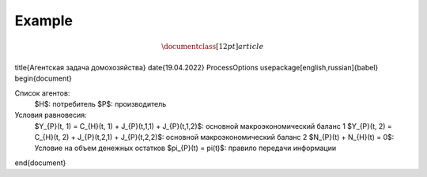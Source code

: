 Example
-------
.. math:: \documentclass[12pt]{article}
\title{Агентская задача домохозяйства}
\date{19.04.2022}
\ProcessOptions
\usepackage[english,russian]{babel}
\begin{document}

Список агентов:
    $H$: потребитель
    $P$: производитель

Условия равновесия:
    $Y_{P}(t, 1) = C_{H}(t, 1) + J_{P}(t,1,1) + J_{P}(t,1,2)$: основной макроэкономический баланс 1
    $Y_{P}(t, 2) = C_{H}(t, 2) + J_{P}(t,2,1) + J_{P}(t,2,2)$: основной макроэкономический баланс 2
    $N_{P}(t) + N_{H}(t) = 0$: Условие на объем денежных остатков
    $\pi_{P}(t) = \pi(t)$: правило передачи информации

\end{document}